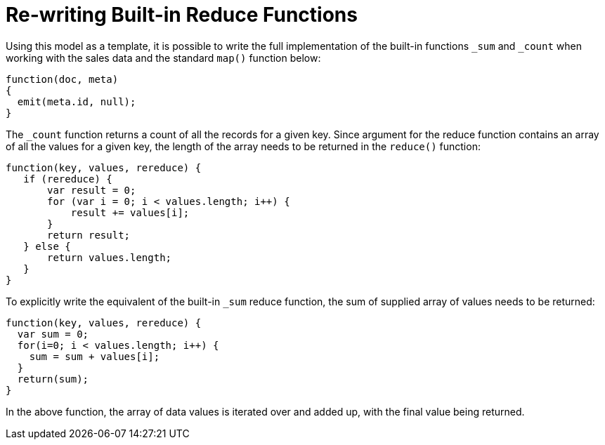 = Re-writing Built-in Reduce Functions
:page-aliases: views:views-writing-rewriting,understanding-couchbase:views-writing-rewriting
:page-topic-type: concept

Using this model as a template, it is possible to write the full implementation of the built-in functions `_sum` and `_count` when working with the sales data and the standard `map()` function below:

----
function(doc, meta)
{
  emit(meta.id, null);
}
----

The `_count` function returns a count of all the records for a given key.
Since argument for the reduce function contains an array of all the values for a given key, the length of the array needs to be returned in the `reduce()` function:

----
function(key, values, rereduce) {
   if (rereduce) {
       var result = 0;
       for (var i = 0; i < values.length; i++) {
           result += values[i];
       }
       return result;
   } else {
       return values.length;
   }
}
----

To explicitly write the equivalent of the built-in `_sum` reduce function, the sum of supplied array of values needs to be returned:

----
function(key, values, rereduce) {
  var sum = 0;
  for(i=0; i < values.length; i++) {
    sum = sum + values[i];
  }
  return(sum);
}
----

In the above function, the array of data values is iterated over and added up, with the final value being returned.
